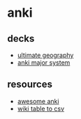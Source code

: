 * anki

** decks
- [[https://github.com/anki-geo/ultimate-geography][ultimate geography]]
- [[https://github.com/b3nj5m1n/anki-major-system][anki major system]]

** resources
- [[https://github.com/tianshanghong/awesome-anki][awesome anki]]
- [[https://wikitable2csv.ggor.de/][wiki table to csv]]
